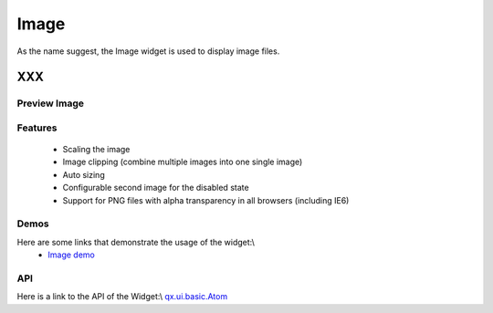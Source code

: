 .. _pages/widget/image#image:

Image
*****

As the name suggest, the Image widget is used to display image files.

XXX
===

.. _pages/widget/image#preview_image:

Preview Image
-------------

|widget/image.jpg|

.. |widget/image.jpg| image:: widget/image.jpg

.. _pages/widget/image#features:

Features
--------
  * Scaling the image
  * Image clipping (combine multiple images into one single image)
  * Auto sizing
  * Configurable second image for the disabled state
  * Support for PNG files with alpha transparency in all browsers (including IE6)

.. _pages/widget/image#demos:

Demos
-----
Here are some links that demonstrate the usage of the widget:\\
  * `Image demo <http://demo.qooxdoo.org/1.2.x/demobrowser/#widget~Image.html>`_ 

.. _pages/widget/image#api:

API
---
Here is a link to the API of the Widget:\\
`qx.ui.basic.Atom <http://demo.qooxdoo.org/1.2.x/apiviewer/#qx.ui.basic.Atom>`_ 

